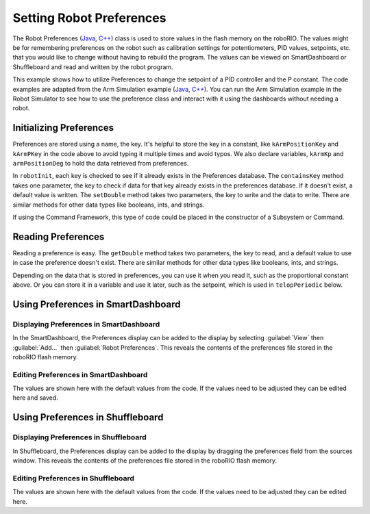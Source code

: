Setting Robot Preferences
=========================

The Robot Preferences (`Java <https://github.wpilib.org/allwpilib/docs/beta/java/edu/wpi/first/wpilibj/Preferences.html>`__, `C++ <https://github.wpilib.org/allwpilib/docs/beta/cpp/classfrc_1_1_preferences.html>`__) class is used to store values in the flash memory on the roboRIO. The values might be for remembering preferences on the robot such as calibration settings for potentiometers, PID values, setpoints, etc. that you would like to change without having to rebuild the program. The values can be viewed on SmartDashboard or Shuffleboard and read and written by the robot program.

This example shows how to utilize Preferences to change the setpoint of a PID controller and the P constant. The code examples are adapted from the Arm Simulation example (`Java <https://github.com/wpilibsuite/allwpilib/blob/main/wpilibjExamples/src/main/java/edu/wpi/first/wpilibj/examples/armsimulation/Robot.java>`__, `C++ <https://github.com/wpilibsuite/allwpilib/blob/main/wpilibcExamples/src/main/cpp/examples/ArmSimulation/cpp/Robot.cpp>`__). You can run the Arm Simulation example in the Robot Simulator to see how to use the preference class and interact with it using the dashboards without needing a robot.


Initializing Preferences
------------------------

.. tab-set::

   .. tab-item:: Java
      :sync: Java

      .. rli:: https://raw.githubusercontent.com/wpilibsuite/allwpilib/v2024.1.1-beta-4/wpilibjExamples/src/main/java/edu/wpi/first/wpilibj/examples/armsimulation/Constants.java
         :language: java
         :lines: 15-20

      .. rli:: https://raw.githubusercontent.com/wpilibsuite/allwpilib/v2024.1.1-beta-4/wpilibjExamples/src/main/java/edu/wpi/first/wpilibj/examples/armsimulation/subsystems/Arm.java
         :language: java
         :lines: 28-30, 73-74, 80-83

   .. tab-item:: C++
      :sync: C++

      .. rli:: https://raw.githubusercontent.com/wpilibsuite/allwpilib/v2024.1.1-beta-4/wpilibcExamples/src/main/cpp/examples/ArmSimulation/include/Constants.h
         :language: cpp
         :lines: 30-34

      .. rli:: https://raw.githubusercontent.com/wpilibsuite/allwpilib/v2024.1.1-beta-4/wpilibcExamples/src/main/cpp/examples/ArmSimulation/cpp/subsystems/Arm.cpp
         :language: cpp
         :lines: 12, 18-22

   .. tab-item:: Python
      :sync: Python

      .. rli:: https://raw.githubusercontent.com/robotpy/examples/c6d0540b01e138725fad7366ff4e317e9994b78b/ArmSimulation/constants.py
         :language: python
         :lines: 16-21

      .. rli:: https://raw.githubusercontent.com/robotpy/examples/c6d0540b01e138725fad7366ff4e317e9994b78b/ArmSimulation/subsytems/arm.py
         :language: python
         :lines: 18-21,35-39

Preferences are stored using a name, the key. It's helpful to store the key in a constant, like ``kArmPositionKey`` and ``kArmPKey`` in the code above to avoid typing it multiple times and avoid typos. We also declare variables, ``kArmKp`` and ``armPositionDeg`` to hold the data retrieved from preferences.

In ``robotInit``, each key is checked to see if it already exists in the Preferences database. The ``containsKey`` method takes one parameter, the key to check if data for that key already exists in the preferences database. If it doesn't exist, a default value is written. The ``setDouble`` method takes two parameters, the key to write and the data to write. There are similar methods for other data types like booleans, ints, and strings.

If using the Command Framework, this type of code could be placed in the constructor of a Subsystem or Command.

Reading Preferences
-------------------

.. tab-set::

   .. tab-item:: Java
      :sync: Java

      .. rli:: https://raw.githubusercontent.com/wpilibsuite/allwpilib/v2024.1.1-beta-4/wpilibjExamples/src/main/java/edu/wpi/first/wpilibj/examples/armsimulation/subsystems/Arm.java
         :language: java
         :lines: 105-112

   .. tab-item:: C++
      :sync: C++

      .. rli:: https://raw.githubusercontent.com/wpilibsuite/allwpilib/v2024.1.1-beta-4/wpilibcExamples/src/main/cpp/examples/ArmSimulation/cpp/subsystems/Arm.cpp
         :language: cpp
         :lines: 44-52

   .. tab-item:: Python
      :sync: Python

      .. rli:: https://raw.githubusercontent.com/robotpy/examples/c6d0540b01e138725fad7366ff4e317e9994b78b/ArmSimulation/subsytems/arm.py
         :language: python
         :lines: 41-48

Reading a preference is easy. The ``getDouble`` method takes two parameters, the key to read, and a default value to use in case the preference doesn't exist. There are similar methods for other data types like booleans, ints, and strings.

Depending on the data that is stored in preferences, you can use it when you read it, such as the proportional constant above. Or you can store it in a variable and use it later, such as the setpoint, which is used in ``telopPeriodic`` below.

.. tab-set::

   .. tab-item:: Java
      :sync: Java

      .. rli:: https://raw.githubusercontent.com/wpilibsuite/allwpilib/v2024.1.1-beta-4/wpilibjExamples/src/main/java/edu/wpi/first/wpilibj/examples/armsimulation/Robot.java
         :language: java
         :lines: 29-38
      .. rli:: https://raw.githubusercontent.com/wpilibsuite/allwpilib/v2024.1.1-beta-4/wpilibjExamples/src/main/java/edu/wpi/first/wpilibj/examples/armsimulation/subsystems/Arm.java
         :language: java
         :lines: 114-120

   .. tab-item:: C++
      :sync: C++

      .. rli:: https://raw.githubusercontent.com/wpilibsuite/allwpilib/v2024.1.1-beta-4/wpilibcExamples/src/main/cpp/examples/ArmSimulation/cpp/Robot.cpp
         :language: cpp
         :lines: 15-24
      .. rli:: https://raw.githubusercontent.com/wpilibsuite/allwpilib/v2024.1.1-beta-4/wpilibcExamples/src/main/cpp/examples/ArmSimulation/cpp/subsystems/Arm.cpp
         :language: cpp
         :lines: 54-60

   .. tab-item:: Python
      :sync: Python

      .. rli:: https://raw.githubusercontent.com/robotpy/examples/c6d0540b01e138725fad7366ff4e317e9994b78b/ArmSimulation/robot.py
         :language: python
         :lines: 21-27
      .. rli:: https://raw.githubusercontent.com/robotpy/examples/c6d0540b01e138725fad7366ff4e317e9994b78b/ArmSimulation/subsytems/arm.py
         :language: python
         :lines: 50-55

Using Preferences in SmartDashboard
-----------------------------------

Displaying Preferences in SmartDashboard
^^^^^^^^^^^^^^^^^^^^^^^^^^^^^^^^^^^^^^^^

.. image:: images/robot-preferences/preferences-widget-smartdashboard.png
  :alt: Adding preferences from the Smartdashboard menu

In the SmartDashboard, the Preferences display can be added to the display by selecting :guilabel:`View` then :guilabel:`Add...` then :guilabel:`Robot Preferences`. This reveals the contents of the preferences file stored in the roboRIO flash memory.

Editing Preferences in SmartDashboard
^^^^^^^^^^^^^^^^^^^^^^^^^^^^^^^^^^^^^

.. image:: images/robot-preferences/view-edit-preferences-values-smartdashboard.png
  :alt: Editing the robot preferences via the SmartDashboard widget.

The values are shown here with the default values from the code. If the values need to be adjusted they can be edited here and saved.

Using Preferences in Shuffleboard
---------------------------------

Displaying Preferences in Shuffleboard
^^^^^^^^^^^^^^^^^^^^^^^^^^^^^^^^^^^^^^

.. image:: images/robot-preferences/preferences-widget-shuffleboard.png
  :alt: Adding preferences from the sources window in Shuffleboard

In Shuffleboard, the Preferences display can be added to the display by dragging the preferences field from the sources window. This reveals the contents of the preferences file stored in the roboRIO flash memory.

Editing Preferences in Shuffleboard
^^^^^^^^^^^^^^^^^^^^^^^^^^^^^^^^^^^^^

.. image:: images/robot-preferences/view-edit-preferences-values-shuffleboard.png
  :alt: Editing the robot preferences via the Shuffleboard widget.

The values are shown here with the default values from the code. If the values need to be adjusted they can be edited here.
